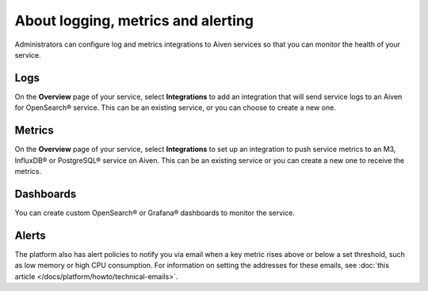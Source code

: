 About logging, metrics and alerting
===================================

Administrators can configure log and metrics integrations to Aiven services so that you can monitor the health of your service.

Logs
----

On the **Overview** page of your service, select **Integrations** to add an integration that will send service logs to an Aiven for OpenSearch® service. This can be an existing service, or you can choose to create a new one.

Metrics
-------

On the **Overview** page of your service, select **Integrations** to set up an integration to push service metrics to an M3, InfluxDB® or PostgreSQL® service on Aiven. This can be an existing service or you can create a new one to receive the metrics.

Dashboards
----------

You can create custom OpenSearch® or Grafana® dashboards to monitor the service.

Alerts
------

The platform also has alert policies to notify you via email when a key metric rises above or below a set threshold, such as low memory or high CPU consumption. For information on setting the addresses for these emails, see :doc:`this article </docs/platform/howto/technical-emails>`.

